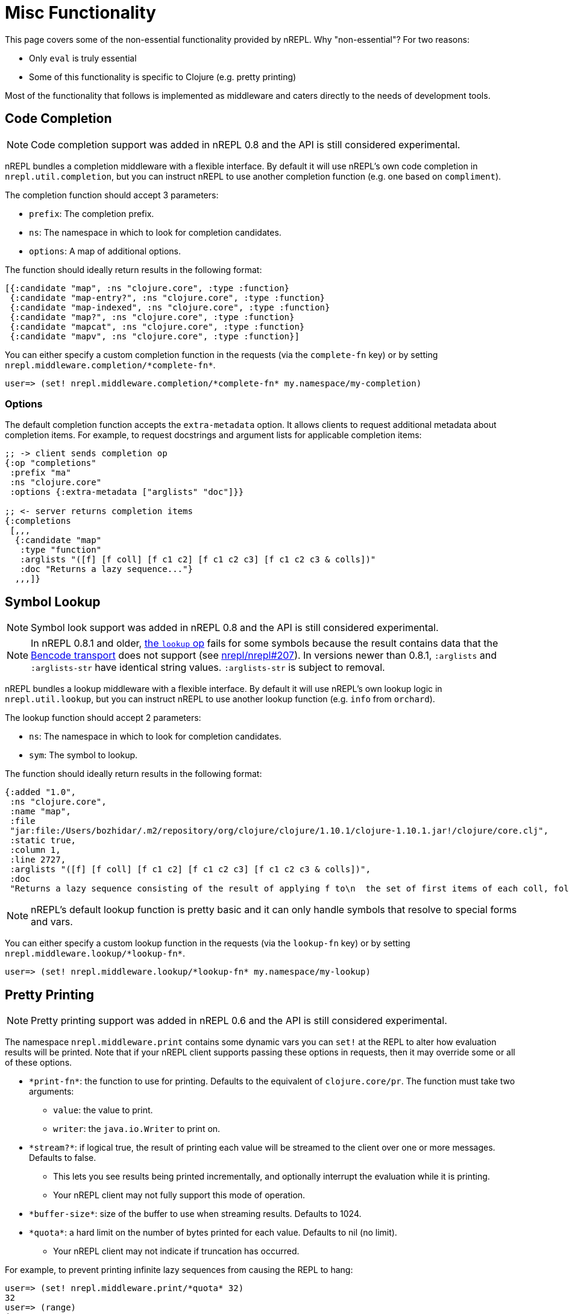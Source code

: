 = Misc Functionality

This page covers some of the non-essential functionality provided by nREPL.
Why "non-essential"? For two reasons:

* Only `eval` is truly essential
* Some of this functionality is specific to Clojure (e.g. pretty printing)

Most of the functionality that follows is implemented as middleware and caters
directly to the needs of development tools.

== Code Completion

NOTE: Code completion support was added in nREPL 0.8 and the API is still
considered experimental.

nREPL bundles a completion middleware with a flexible interface. By default it will use nREPL's own
code completion in `nrepl.util.completion`, but you can instruct nREPL to use
another completion function (e.g. one based on `compliment`).

The completion function should accept 3 parameters:

* `prefix`: The completion prefix.
* `ns`: The namespace in which to look for completion candidates.
* `options`: A map of additional options.

The function should ideally return results in the following format:

[source,clojure]
----
[{:candidate "map", :ns "clojure.core", :type :function}
 {:candidate "map-entry?", :ns "clojure.core", :type :function}
 {:candidate "map-indexed", :ns "clojure.core", :type :function}
 {:candidate "map?", :ns "clojure.core", :type :function}
 {:candidate "mapcat", :ns "clojure.core", :type :function}
 {:candidate "mapv", :ns "clojure.core", :type :function}]
----

You can either specify a custom completion function in the requests (via the `complete-fn` key) or by
setting `+nrepl.middleware.completion/*complete-fn*+`.

[source,clojure]
----
user=> (set! nrepl.middleware.completion/*complete-fn* my.namespace/my-completion)
----

=== Options

The default completion function accepts the `extra-metadata` option. It allows clients to request additional metadata about completion items. For example, to request docstrings and argument lists for applicable completion items:

[source,clojure]
----
;; -> client sends completion op
{:op "completions"
 :prefix "ma"
 :ns "clojure.core"
 :options {:extra-metadata ["arglists" "doc"]}}

;; <- server returns completion items
{:completions
 [,,,
  {:candidate "map"
   :type "function"
   :arglists "([f] [f coll] [f c1 c2] [f c1 c2 c3] [f c1 c2 c3 & colls])"
   :doc "Returns a lazy sequence..."}
  ,,,]}
----

== Symbol Lookup

NOTE: Symbol look support was added in nREPL 0.8 and the API is still
considered experimental.

NOTE: In nREPL 0.8.1 and older, xref:ops.adoc#lookup[the `lookup` op] fails for some symbols
because the result contains data that the xref:design/transports.adoc#bencode-transport[Bencode transport] does not support (see https://github.com/nrepl/nrepl/issues/207[nrepl/nrepl#207]). In versions newer than 0.8.1, `:arglists` and `:arglists-str` have identical string values. `:arglists-str` is subject to removal.

nREPL bundles a lookup middleware with a flexible interface. By default it will use nREPL's own
lookup logic in `nrepl.util.lookup`, but you can instruct nREPL to use
another lookup function (e.g. `info` from `orchard`).

The lookup function should accept 2 parameters:

* `ns`: The namespace in which to look for completion candidates.
* `sym`: The symbol to lookup.

The function should ideally return results in the following format:

[source,clojure]
----
{:added "1.0",
 :ns "clojure.core",
 :name "map",
 :file
 "jar:file:/Users/bozhidar/.m2/repository/org/clojure/clojure/1.10.1/clojure-1.10.1.jar!/clojure/core.clj",
 :static true,
 :column 1,
 :line 2727,
 :arglists "([f] [f coll] [f c1 c2] [f c1 c2 c3] [f c1 c2 c3 & colls])",
 :doc
 "Returns a lazy sequence consisting of the result of applying f to\n  the set of first items of each coll, followed by applying f to the\n  set of second items in each coll, until any one of the colls is\n  exhausted.  Any remaining items in other colls are ignored. Function\n  f should accept number-of-colls arguments. Returns a transducer when\n  no collection is provided."}
----

NOTE: nREPL's default lookup function is pretty basic and it can only handle symbols that resolve to special
forms and vars.

You can either specify a custom lookup function in the requests (via the `lookup-fn` key) or by
setting `nrepl.middleware.lookup/\*lookup-fn*`.

[source,clojure]
----
user=> (set! nrepl.middleware.lookup/*lookup-fn* my.namespace/my-lookup)
----

== Pretty Printing

NOTE: Pretty printing support was added in nREPL 0.6 and the API is still
considered experimental.

The namespace `nrepl.middleware.print` contains some dynamic vars you can `set!`
at the REPL to alter how evaluation results will be printed. Note that if your
nREPL client supports passing these options in requests, then it may override
some or all of these options.

* `\*print-fn*`: the function to use for printing. Defaults to the equivalent of
  `clojure.core/pr`. The function must take two arguments:

** `value`: the value to print.
** `writer`: the `java.io.Writer` to print on.

* `\*stream?*`: if logical true, the result of printing each value will be
  streamed to the client over one or more messages. Defaults to false.

** This lets you see results being printed incrementally, and optionally
   interrupt the evaluation while it is printing.

** Your nREPL client may not fully support this mode of operation.

* `\*buffer-size*`: size of the buffer to use when streaming results. Defaults
  to 1024.

* `\*quota*`: a hard limit on the number of bytes printed for each value.
  Defaults to nil (no limit).

** Your nREPL client may not indicate if truncation has occurred.

For example, to prevent printing infinite lazy sequences from causing the REPL
to hang:

[source,clojure]
----
user=> (set! nrepl.middleware.print/*quota* 32)
32
user=> (range)
(0 1 2 3 4 5 6 7 8 9 10 11 12 13
user=>
----

Or to use `clojure.pprint` to print evaluation results:

[source,clojure]
----
user=> (set! nrepl.middleware.print/*print-fn* clojure.pprint/pprint)
#object[clojure.pprint$pprint 0x2bc11aa0 "clojure.pprint$pprint@2bc11aa0"]

user=> (meta #'int)
{:added "1.0",
 :ns #object[clojure.lang.Namespace 0xea12515 "clojure.core"],
 :name int,
 :file "clojure/core.clj",
 :column 1,
 :line 882,
 :arglists ([x]),
 :doc "Coerce to int",
 :inline
 #object[clojure.core$int__inliner__5509 0x3c79d89 "clojure.core$int__inliner__5509@3c79d89"]}

user=>
----

However, note well that `clojure.pprint/pprint` rebinds `\*out*` internally, and
so if anything else prints to `\*out*` while evaluating, that output will end up
intermingled in the result. See the
xref:design/middleware.adoc#pretty-printing[print middleware documentation] for a
more detailed explanation.

TIP: For that reason nREPL provides a simple alternative to Clojure's `pprint`,
that plays well with the print middleware - `nrepl.util.print/pprint`.

You can also easily leverage more powerful pretty-printers like `fipp` or `zprint` with nREPL. Here's an example
`zprint` wrapper compatible with nREPL's print middleware:

[source,clojure]
----
(require 'zprint.core :as z)

(defn zprint-pprint
  ([value writer]
   (zprint-pprint value writer {}))
  ([value writer options]
   (binding [*out* writer]
     (z/zprint value options))))
----

== Evaluation Errors

The dynamic var `nrepl.middleware.caught/\*caught-fn*` can be `set!` at the REPL
to alter how evaluation errors will be handled. Like the `:caught` option to
`clojure.main/repl`, this is a function that takes a `java.lang.Throwable`
(default `clojure.main/repl-caught`) and is called when either read, eval, or
print throws an exception or error.

For example, to automatically print the stacktrace of each error:

[source,clojure]
----
user> (set! nrepl.middleware.caught/*caught-fn* clojure.repl/pst)
#function[clojure.repl/pst]
user> (first 1)
IllegalArgumentException Don't know how to create ISeq from: java.lang.Long
	clojure.lang.RT.seqFrom (RT.java:542)
	clojure.lang.RT.seq (RT.java:523)
	clojure.lang.RT.first (RT.java:668)
	clojure.core/first--4339 (core.clj:55)
	clojure.core/first--4339 (core.clj:55)
	user/eval11339 (form-init6612168545889071220.clj:12)
	user/eval11339 (form-init6612168545889071220.clj:12)
	clojure.lang.Compiler.eval (Compiler.java:6927)
	clojure.lang.Compiler.eval (Compiler.java:6890)
	clojure.core/eval (core.clj:3105)
	clojure.core/eval (core.clj:3101)
	clojure.main/repl/read-eval-print--7408/fn--7411 (main.clj:240)

user=>
----

Or to use the https://github.com/AvisoNovate/pretty[pretty] stacktrace
printing library to print stacktraces:

[source,clojure]
----
user=> (set! nrepl.middleware.caught/*caught-fn* io.aviso.repl/pretty-pst)
#function[io.aviso.repl/pretty-pst]
user=> (first 1)
 clojure.core/eval   core.clj: 3214
               ...
     user/eval5945  REPL Input
clojure.core/first   core.clj:   55
               ...
java.lang.IllegalArgumentException: Don't know how to create ISeq from: java.lang.Long

user=>
----

== Hot-loading dependencies

From time to time you'd want to experiment with some library without
adding it as a dependency of your project.  You can easily achieve
this with `tools.deps` or `pomegranate`. Let's start with a `tools.deps` example:

[source,shell]
----
$ clj -Sdeps '{:deps {nrepl {:mvn/version "0.9.0"}
                      org.clojure/tools.deps.alpha {:git/url "https://github.com/clojure/tools.deps.alpha.git"
                                                    :sha "d492e97259c013ba401c5238842cd3445839d020"}}}' -m nrepl.cmdline --interactive
network-repl
Clojure 1.9.0
user=> (require '[clojure.tools.deps.alpha.repl :refer [add-lib]])
nil
user=> (add-lib 'org.clojure/core.memoize {:mvn/version "0.7.1"})
true
user=> (require 'clojure.core.memoize)
nil
user=>

----

Alternatively with `pomegranate` you can do the following:

[source,shell]
----
$ clj -Sdeps '{:deps {nrepl {:mvn/version "0.9.0"} com.cemerick/pomegranate {:mvn/version "1.0.0"}}}' -m nrepl.cmdline --interactive
network-repl
Clojure 1.9.0
user=> (require '[cemerick.pomegranate :refer [add-dependencies]])
nil
user=> (add-dependencies :coordinates '[[org.clojure/core.memoize "0.7.1"]]
                         :repositories (merge cemerick.pomegranate.aether/maven-central
                                             {"clojars" "https://clojars.org/repo"}))
{[org.clojure/core.memoize "0.7.1"] #{[org.clojure/core.cache "0.7.1"] [org.clojure/clojure "1.6.0"]}, [org.clojure/core.cache "0.7.1"] #{[org.clojure/data.priority-map "0.0.7"]}, [org.clojure/data.priority-map "0.0.7"] nil, [org.clojure/clojure "1.6.0"] nil}
user=> (require 'clojure.core.memoize)
nil
----
